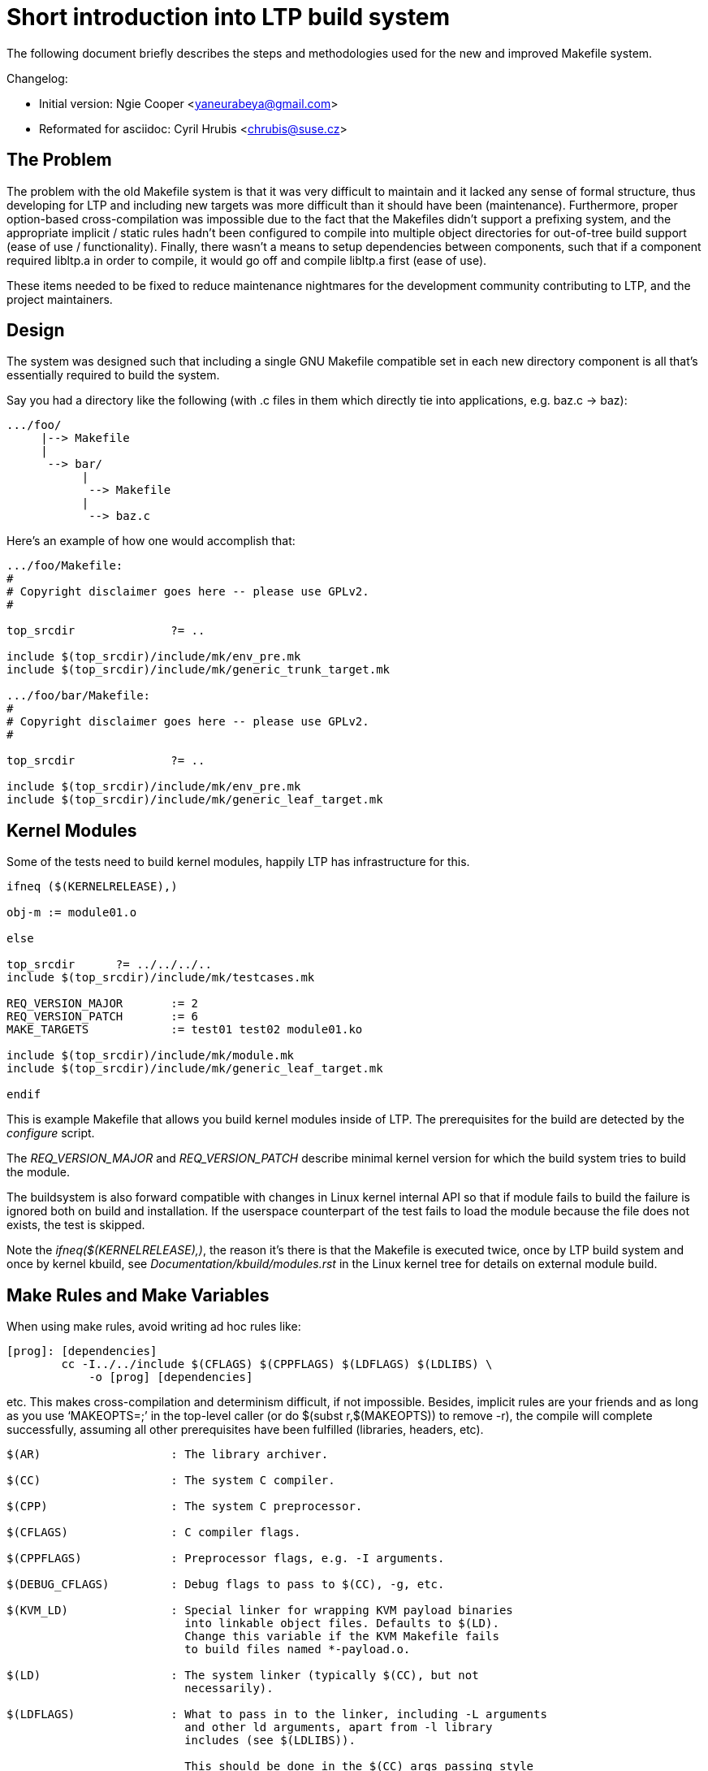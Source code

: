 Short introduction into LTP build system
========================================

******************************************************************************
The following document briefly describes the steps and methodologies used for
the new and improved Makefile system.

Changelog:

 * Initial version: Ngie Cooper <yaneurabeya@gmail.com>
 * Reformated for asciidoc: Cyril Hrubis <chrubis@suse.cz>
******************************************************************************

The Problem
-----------

The problem with the old Makefile system is that it was very difficult to
maintain and it lacked any sense of formal structure, thus developing for LTP
and including new targets was more difficult than it should have been
(maintenance). Furthermore, proper option-based cross-compilation was
impossible due to the fact that the Makefiles didn't support a prefixing
system, and the appropriate implicit / static rules hadn't been configured to
compile into multiple object directories for out-of-tree build support (ease of
use / functionality). Finally, there wasn't a means to setup dependencies
between components, such that if a component required libltp.a in order to
compile, it would go off and compile libltp.a first (ease of use).

These items needed to be fixed to reduce maintenance nightmares for the
development community contributing to LTP, and the project maintainers.

Design
------

The system was designed such that including a single GNU Makefile compatible
set in each new directory component is all that's essentially required to
build the system.

Say you had a directory like the following (with .c files in them which
directly tie into applications, e.g. baz.c -> baz):

-------------------------------------------------------------------------------
.../foo/
     |--> Makefile
     |
      --> bar/
	   |
	    --> Makefile
           |
            --> baz.c
-------------------------------------------------------------------------------

Here's an example of how one would accomplish that:

-------------------------------------------------------------------------------
.../foo/Makefile:
#
# Copyright disclaimer goes here -- please use GPLv2.
#

top_srcdir		?= ..

include $(top_srcdir)/include/mk/env_pre.mk
include $(top_srcdir)/include/mk/generic_trunk_target.mk

.../foo/bar/Makefile:
#
# Copyright disclaimer goes here -- please use GPLv2.
#

top_srcdir		?= ..

include $(top_srcdir)/include/mk/env_pre.mk
include $(top_srcdir)/include/mk/generic_leaf_target.mk
-------------------------------------------------------------------------------

Kernel Modules
--------------

Some of the tests need to build kernel modules, happily LTP has
infrastructure for this.

-------------------------------------------------------------------------------
ifneq ($(KERNELRELEASE),)

obj-m := module01.o

else

top_srcdir	?= ../../../..
include $(top_srcdir)/include/mk/testcases.mk

REQ_VERSION_MAJOR	:= 2
REQ_VERSION_PATCH	:= 6
MAKE_TARGETS		:= test01 test02 module01.ko

include $(top_srcdir)/include/mk/module.mk
include $(top_srcdir)/include/mk/generic_leaf_target.mk

endif
-------------------------------------------------------------------------------

This is example Makefile that allows you build kernel modules inside of LTP.
The prerequisites for the build are detected by the 'configure' script.

The 'REQ_VERSION_MAJOR' and 'REQ_VERSION_PATCH' describe minimal kernel
version for which the build system tries to build the module.

The buildsystem is also forward compatible with changes in Linux kernel
internal API so that if module fails to build the failure is ignored both on
build and installation. If the userspace counterpart of the test fails to load
the module because the file does not exists, the test is skipped.

Note the 'ifneq($(KERNELRELEASE),)', the reason it's there is that the
Makefile is executed twice, once by LTP build system and once by kernel
kbuild, see 'Documentation/kbuild/modules.rst' in the Linux kernel tree for
details on external module build.

Make Rules and Make Variables
-----------------------------

When using make rules, avoid writing ad hoc rules like:

-------------------------------------------------------------------------------
[prog]: [dependencies]
	cc -I../../include $(CFLAGS) $(CPPFLAGS) $(LDFLAGS) $(LDLIBS) \
	    -o [prog] [dependencies]
-------------------------------------------------------------------------------

etc. This makes cross-compilation and determinism difficult, if not impossible.
Besides, implicit rules are your friends and as long as you use `MAKEOPTS=;' in
the top-level caller (or do $(subst r,$(MAKEOPTS)) to remove -r), the compile
will complete successfully, assuming all other prerequisites have been
fulfilled (libraries, headers, etc).

-------------------------------------------------------------------------------
$(AR)			: The library archiver.

$(CC)			: The system C compiler.

$(CPP)			: The system C preprocessor.

$(CFLAGS)		: C compiler flags.

$(CPPFLAGS)		: Preprocessor flags, e.g. -I arguments.

$(DEBUG_CFLAGS)		: Debug flags to pass to $(CC), -g, etc.

$(KVM_LD)		: Special linker for wrapping KVM payload binaries
			  into linkable object files. Defaults to $(LD).
			  Change this variable if the KVM Makefile fails
			  to build files named *-payload.o.

$(LD)			: The system linker (typically $(CC), but not
			  necessarily).

$(LDFLAGS)		: What to pass in to the linker, including -L arguments
			  and other ld arguments, apart from -l library
			  includes (see $(LDLIBS)).

			  This should be done in the $(CC) args passing style
			  when LD := $(CC), e.g. `-Wl,-foo', as opposed to
			  `-foo'.

$(LDLIBS)		: Libraries to pass to the linker (e.g. -lltp, etc).

$(LTPLDLIBS)            : LTP internal libraries i.e. these in libs/ directory.

$(OPT_CFLAGS)		: Optimization flags to pass into the C compiler, -O2,
			  etc. If you specify -O2 or higher, you should also
			  specify -fno-strict-aliasing, because of gcc
			  fstrict-aliasing optimization bugs in the tree
			  optimizer. Search for `fstrict-aliasing optimization
			  bug' with your favorite search engine.

			  Examples of more recent bugs:
			  1. tree-optimization/17510
			  2. tree-optimization/39100

			  Various bugs have occurred in the past due to buggy
			  logic in the tree-optimization portion of the gcc
			  compiler, from 3.3.x to 4.4.

$(RANLIB)		: What to run after archiving a library.

$(WCFLAGS)		: Warning flags to pass to $(CC), e.g. -Werror,
			  -Wall, etc.
-------------------------------------------------------------------------------

Make System Variables
---------------------

A series of variables are used within the make system that direct what actions
need to be taken. Rather than me listing the variables here, please with their
intended uses, please refer to the comments contained in
+.../include/mk/env_pre.mk+.

Guidelines and Recommendations
------------------------------

Of course, the GNU Make manual is key to understanding the Make system, but
here are the following sections and chapters I suggest reviewing:

link:http://www.gnu.org/software/make/manual/make.html#Implicit-Rules[Implicit Rules]
link:http://www.gnu.org/software/make/manual/make.html#Using-Variables[Variables and Expansion]
link:http://www.gnu.org/software/make/manual/make.html#Origin-Function[Origin Use]
link:http://www.gnu.org/software/make/manual/make.html#Directory-Search[VPath Use]

Before Committing
-----------------

One should rebuild from scratch before committing. Please see INSTALL for more
details.

Other Errata
------------

Please see TODO for any issues related to the Makefile infrastructure, and
build structure / source tree in general.
